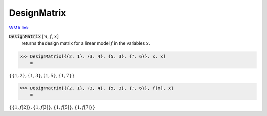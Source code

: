 DesignMatrix
============

`WMA link <https://reference.wolfram.com/language/ref/DesignMatrix.html>`_


:code:`DesignMatrix` [:math:`m`, :math:`f`, :math:`x`]
    returns the design matrix for a linear model :math:`f` in the variables :math:`x`.





>>> DesignMatrix[{{2, 1}, {3, 4}, {5, 3}, {7, 6}}, x, x]
    =

:math:`\left\{\left\{1,2\right\},\left\{1,3\right\},\left\{1,5\right\},\left\{1,7\right\}\right\}`


>>> DesignMatrix[{{2, 1}, {3, 4}, {5, 3}, {7, 6}}, f[x], x]
    =

:math:`\left\{\left\{1,f\left[2\right]\right\},\left\{1,f\left[3\right]\right\},\left\{1,f\left[5\right]\right\},\left\{1,f\left[7\right]\right\}\right\}`


